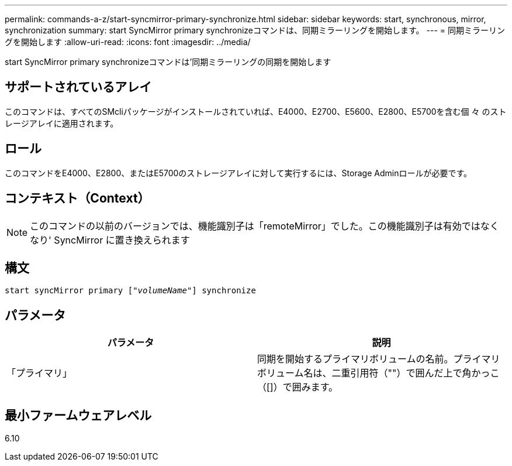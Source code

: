 ---
permalink: commands-a-z/start-syncmirror-primary-synchronize.html 
sidebar: sidebar 
keywords: start, synchronous, mirror, synchronization 
summary: start SyncMirror primary synchronizeコマンドは、同期ミラーリングを開始します。 
---
= 同期ミラーリングを開始します
:allow-uri-read: 
:icons: font
:imagesdir: ../media/


[role="lead"]
start SyncMirror primary synchronizeコマンドは'同期ミラーリングの同期を開始します



== サポートされているアレイ

このコマンドは、すべてのSMcliパッケージがインストールされていれば、E4000、E2700、E5600、E2800、E5700を含む個 々 のストレージアレイに適用されます。



== ロール

このコマンドをE4000、E2800、またはE5700のストレージアレイに対して実行するには、Storage Adminロールが必要です。



== コンテキスト（Context）

[NOTE]
====
このコマンドの以前のバージョンでは、機能識別子は「remoteMirror」でした。この機能識別子は有効ではなくなり' SyncMirror に置き換えられます

====


== 構文

[source, cli, subs="+macros"]
----
pass:quotes[start syncMirror primary ["_volumeName_"]] synchronize
----


== パラメータ

[cols="2*"]
|===
| パラメータ | 説明 


 a| 
「プライマリ」
 a| 
同期を開始するプライマリボリュームの名前。プライマリボリューム名は、二重引用符（""）で囲んだ上で角かっこ（[]）で囲みます。

|===


== 最小ファームウェアレベル

6.10
